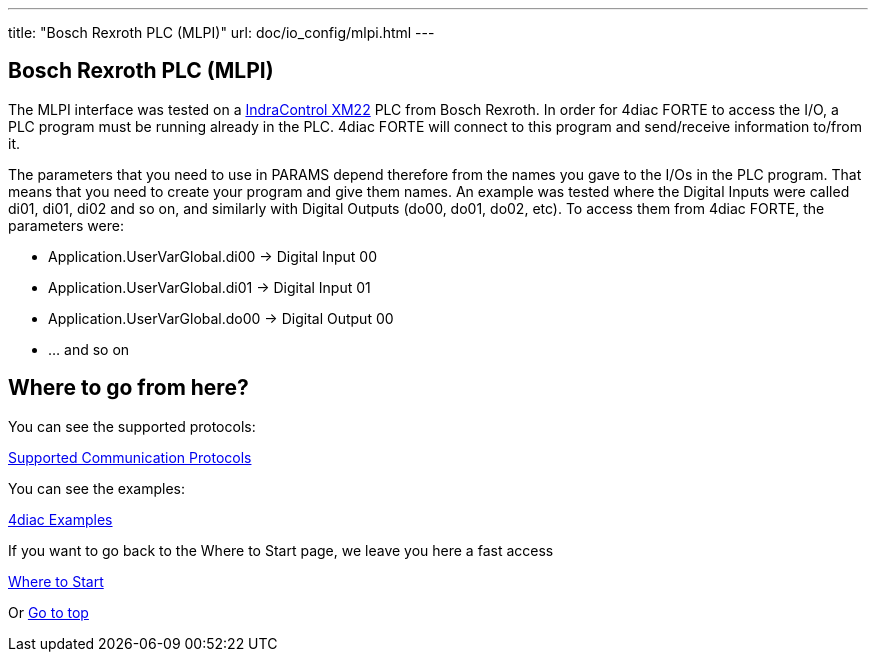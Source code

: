 ---
title: "Bosch Rexroth PLC (MLPI)"
url: doc/io_config/mlpi.html
---

== [[mlpi]]Bosch Rexroth PLC (MLPI)

The MLPI interface was tested on a https://www.boschrexroth.com/dcc/Vornavigation/VorNavi.cfm?PageID=p650746&Language=en[IndraControl
XM22] PLC from Bosch Rexroth. 
In order for 4diac FORTE to access the I/O, a PLC program must be running already in the PLC. 
4diac FORTE will connect to this program and send/receive information to/from it.

The parameters that you need to use in PARAMS depend therefore from the names you gave to the I/Os in the PLC program. 
That means that you need to create your program and give them names. 
An example was tested where the Digital Inputs were called di01, di01, di02 and so on, and similarly with Digital Outputs (do00, do01, do02, etc). To access them from 4diac FORTE, the parameters were:

* Application.UserVarGlobal.di00 → Digital Input 00
* Application.UserVarGlobal.di01 → Digital Input 01
* Application.UserVarGlobal.do00 → Digital Output 00
* ... and so on

== Where to go from here?

You can see the supported protocols:

xref:../communication/communication.adoc[Supported Communication Protocols]

You can see the examples:

xref:../examples/examples.adoc[4diac Examples]

If you want to go back to the Where to Start page, we leave you here a fast access

xref:../doc_overview.adoc[Where to Start]

Or link:#top[Go to top]